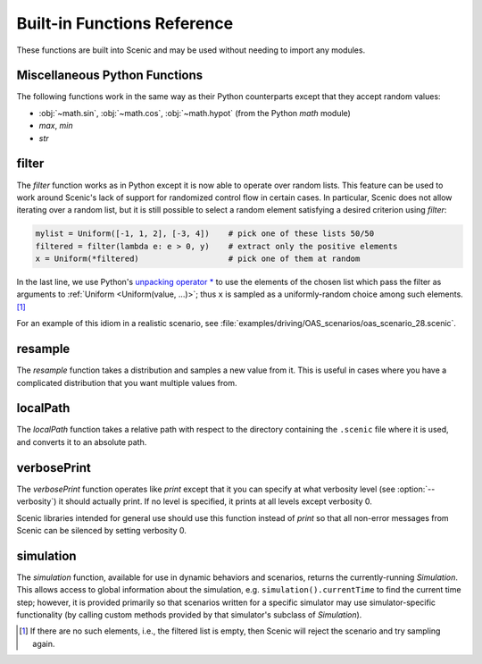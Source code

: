 ..  _functions:

****************************
Built-in Functions Reference
****************************

These functions are built into Scenic and may be used without needing to import any modules.

.. _gen_lifted_funcs:

Miscellaneous Python Functions
------------------------------

The following functions work in the same way as their Python counterparts except that they accept random values:

* :obj:`~math.sin`, :obj:`~math.cos`, :obj:`~math.hypot` (from the Python `math` module)
* `max`, `min`
* `str`

.. note:

	If in the definition of a scene you would like to pass random values into some other function from the Python standard library (or any other Python package), you will need to wrap the function with the `distributionFunction` decorator. This is not necessary when calling external functions inside requirements or dynamic behaviors.

.. _filter_func:

filter
------

The `filter` function works as in Python except it is now able to operate over random lists.
This feature can be used to work around Scenic's lack of support for randomized control flow in certain cases.
In particular, Scenic does not allow iterating over a random list, but it is still possible to select a random element satisfying a desired criterion using `filter`:

.. code-block:: scenic

	mylist = Uniform([-1, 1, 2], [-3, 4])    # pick one of these lists 50/50
	filtered = filter(lambda e: e > 0, y)    # extract only the positive elements
	x = Uniform(*filtered)                   # pick one of them at random

In the last line, we use Python's `unpacking operator * <https://docs.python.org/3.6/reference/expressions.html#expression-lists>`_ to use the elements of the chosen list which pass the filter as arguments to :ref:`Uniform <Uniform(value, ...)>`; thus ``x`` is sampled as a uniformly-random choice among such elements. [#f1]_

For an example of this idiom in a realistic scenario, see :file:`examples/driving/OAS_scenarios/oas_scenario_28.scenic`.

.. _resample_func:

resample
--------
The `resample` function takes a distribution and samples a new value from it. This is useful in cases where you have a complicated distribution that you want multiple values from.

.. _localPath_func:

localPath
---------
The `localPath` function takes a relative path with respect to the directory containing the ``.scenic`` file where it is used, and converts it to an absolute path.

.. _verbosePrint_func:

verbosePrint
------------
The `verbosePrint` function operates like `print` except that it you can specify at what verbosity level (see :option:`--verbosity`) it should actually print.
If no level is specified, it prints at all levels except verbosity 0.

Scenic libraries intended for general use should use this function instead of `print` so that all non-error messages from Scenic can be silenced by setting verbosity 0.

.. _simulation_func:

simulation
----------
The `simulation` function, available for use in dynamic behaviors and scenarios, returns the currently-running `Simulation`.
This allows access to global information about the simulation, e.g. ``simulation().currentTime`` to find the current time step; however, it is provided primarily so that scenarios written for a specific simulator may use simulator-specific functionality (by calling custom methods provided by that simulator's subclass of `Simulation`).

.. [#f1] If there are no such elements, i.e., the filtered list is empty, then Scenic will reject the scenario and try sampling again.
